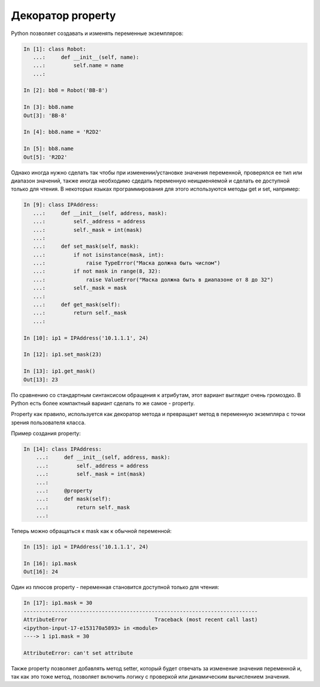 Декоратор property
------------------

Python позволяет создавать и изменять переменные экземпляров:

.. code:: python

    In [1]: class Robot:
       ...:     def __init__(self, name):
       ...:         self.name = name
       ...:

    In [2]: bb8 = Robot('BB-8')

    In [3]: bb8.name
    Out[3]: 'BB-8'

    In [4]: bb8.name = 'R2D2'

    In [5]: bb8.name
    Out[5]: 'R2D2'


Однако иногда нужно сделать так чтобы при изменении/установке значения переменной,
проверялся ее тип или диапазон значений, также иногда необходимо сдедать переменную
неищменяемой и сделать ее доступной только для чтения.
В некоторых языках программирования для этого используются методы get и set,
например:

.. code:: python

    In [9]: class IPAddress:
       ...:     def __init__(self, address, mask):
       ...:         self._address = address
       ...:         self._mask = int(mask)
       ...:
       ...:     def set_mask(self, mask):
       ...:         if not isinstance(mask, int):
       ...:             raise TypeError("Маска должна быть числом")
       ...:         if not mask in range(8, 32):
       ...:             raise ValueError("Маска должна быть в диапазоне от 8 до 32")
       ...:         self._mask = mask
       ...:
       ...:     def get_mask(self):
       ...:         return self._mask
       ...:

    In [10]: ip1 = IPAddress('10.1.1.1', 24)

    In [12]: ip1.set_mask(23)

    In [13]: ip1.get_mask()
    Out[13]: 23

По сравнению со стандартным синтаксисом обращения к атрибутам,
этот вариант выглядит очень громоздко. В Python есть более компактный
вариант сделать то же самое - property.

Property как правило, используется как декоратор метода и превращает метод
в переменную экземпляра с точки зрения пользователя класса.

Пример создания property:

.. code:: python

    In [14]: class IPAddress:
        ...:     def __init__(self, address, mask):
        ...:         self._address = address
        ...:         self._mask = int(mask)
        ...:
        ...:     @property
        ...:     def mask(self):
        ...:         return self._mask
        ...:

Теперь можно обращаться к mask как к обычной переменной:

.. code:: python

    In [15]: ip1 = IPAddress('10.1.1.1', 24)

    In [16]: ip1.mask
    Out[16]: 24

Один из плюсов property - переменная становится доступной только для чтения:

.. code:: python

    In [17]: ip1.mask = 30
    ---------------------------------------------------------------------------
    AttributeError                            Traceback (most recent call last)
    <ipython-input-17-e153170a5893> in <module>
    ----> 1 ip1.mask = 30

    AttributeError: can't set attribute

Также property позволяет добавлять метод setter, который будет отвечать 
за изменение значения переменной и, так как это тоже метод, позволяет
включить логику с проверкой или динамическим вычислением значения.
